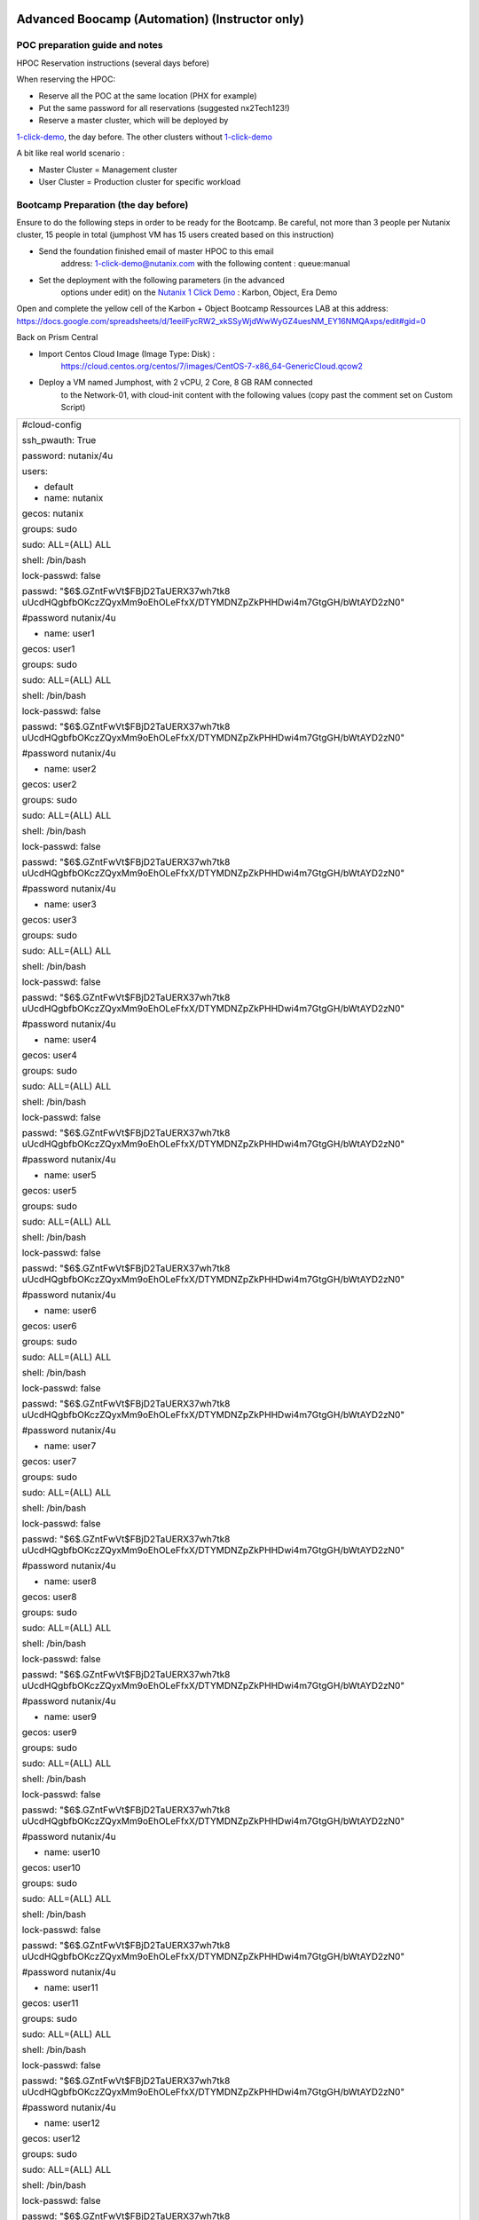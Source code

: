 .. _KarbonObjectBootcamp:

.. role::   raw-html(raw)
      :format: html

Advanced Boocamp (Automation) (Instructor only)
===============================================

POC preparation guide and notes
-------------------------------

HPOC Reservation instructions (several days before)

When reserving the HPOC:

- Reserve all the POC at the same location (PHX for example)

- Put the same password for all reservations (suggested nx2Tech123!)

- Reserve a master cluster, which will be deployed by
`1-click-demo <mailto:1-click-demo@nutanix.com>`__, the day before. The
other clusters without
`1-click-demo <mailto:1-click-demo@nutanix.com>`__

A bit like real world scenario :

-  Master Cluster = Management cluster
-  User Cluster = Production cluster for specific workload

Bootcamp Preparation (the day before)
-------------------------------------

Ensure to do the following steps in order to be ready for the Bootcamp.
Be careful, not more than 3 people per Nutanix cluster, 15 people in
total (jumphost VM has 15 users created based on this instruction)

-  Send the foundation finished email of master HPOC to this email
      address: 1-click-demo@nutanix.com with the following content :
      queue:manual

-  Set the deployment with the following parameters (in the advanced
      options under edit) on the `Nutanix 1 Click
      Demo <http://1-click-demo.corp.nutanix.com/Queued.ps1x>`__ :
      Karbon, Object, Era Demo

Open and complete the yellow cell of the Karbon + Object Bootcamp
Ressources LAB at this address:
https://docs.google.com/spreadsheets/d/1eeilFycRW2_xkSSyWjdWwWyGZ4uesNM_EY16NMQAxps/edit#gid=0

Back on Prism Central

-  Import Centos Cloud Image (Image Type: Disk) :
      https://cloud.centos.org/centos/7/images/CentOS-7-x86_64-GenericCloud.qcow2

-  Deploy a VM named Jumphost, with 2 vCPU, 2 Core, 8 GB RAM connected
      to the Network-01, with cloud-init content with the following
      values (copy past the comment set on Custom Script)

+----------------------------------------------------------------------+
| #cloud-config                                                        |
|                                                                      |
| ssh_pwauth: True                                                     |
|                                                                      |
| password: nutanix/4u                                                 |
|                                                                      |
| users:                                                               |
|                                                                      |
| - default                                                            |
|                                                                      |
| - name: nutanix                                                      |
|                                                                      |
| gecos: nutanix                                                       |
|                                                                      |
| groups: sudo                                                         |
|                                                                      |
| sudo: ALL=(ALL) ALL                                                  |
|                                                                      |
| shell: /bin/bash                                                     |
|                                                                      |
| lock-passwd: false                                                   |
|                                                                      |
| passwd:                                                              |
| "$6$.GZntFwVt$FBjD2TaUERX37wh7tk8                                    |
| uUcdHQgbfbOKczZQyxMm9oEhOLeFfxX/DTYMDNZpZkPHHDwi4m7GtgGH/bWtAYD2zN0" |
|                                                                      |
| #password nutanix/4u                                                 |
|                                                                      |
| - name: user1                                                        |
|                                                                      |
| gecos: user1                                                         |
|                                                                      |
| groups: sudo                                                         |
|                                                                      |
| sudo: ALL=(ALL) ALL                                                  |
|                                                                      |
| shell: /bin/bash                                                     |
|                                                                      |
| lock-passwd: false                                                   |
|                                                                      |
| passwd:                                                              |
| "$6$.GZntFwVt$FBjD2TaUERX37wh7tk8                                    |
| uUcdHQgbfbOKczZQyxMm9oEhOLeFfxX/DTYMDNZpZkPHHDwi4m7GtgGH/bWtAYD2zN0" |
|                                                                      |
| #password nutanix/4u                                                 |
|                                                                      |
| - name: user2                                                        |
|                                                                      |
| gecos: user2                                                         |
|                                                                      |
| groups: sudo                                                         |
|                                                                      |
| sudo: ALL=(ALL) ALL                                                  |
|                                                                      |
| shell: /bin/bash                                                     |
|                                                                      |
| lock-passwd: false                                                   |
|                                                                      |
| passwd:                                                              |
| "$6$.GZntFwVt$FBjD2TaUERX37wh7tk8                                    |
| uUcdHQgbfbOKczZQyxMm9oEhOLeFfxX/DTYMDNZpZkPHHDwi4m7GtgGH/bWtAYD2zN0" |
|                                                                      |
| #password nutanix/4u                                                 |
|                                                                      |
| - name: user3                                                        |
|                                                                      |
| gecos: user3                                                         |
|                                                                      |
| groups: sudo                                                         |
|                                                                      |
| sudo: ALL=(ALL) ALL                                                  |
|                                                                      |
| shell: /bin/bash                                                     |
|                                                                      |
| lock-passwd: false                                                   |
|                                                                      |
| passwd:                                                              |
| "$6$.GZntFwVt$FBjD2TaUERX37wh7tk8                                    |
| uUcdHQgbfbOKczZQyxMm9oEhOLeFfxX/DTYMDNZpZkPHHDwi4m7GtgGH/bWtAYD2zN0" |
|                                                                      |
| #password nutanix/4u                                                 |
|                                                                      |
| - name: user4                                                        |
|                                                                      |
| gecos: user4                                                         |
|                                                                      |
| groups: sudo                                                         |
|                                                                      |
| sudo: ALL=(ALL) ALL                                                  |
|                                                                      |
| shell: /bin/bash                                                     |
|                                                                      |
| lock-passwd: false                                                   |
|                                                                      |
| passwd:                                                              |
| "$6$.GZntFwVt$FBjD2TaUERX37wh7tk8                                    |
| uUcdHQgbfbOKczZQyxMm9oEhOLeFfxX/DTYMDNZpZkPHHDwi4m7GtgGH/bWtAYD2zN0" |
|                                                                      |
| #password nutanix/4u                                                 |
|                                                                      |
| - name: user5                                                        |
|                                                                      |
| gecos: user5                                                         |
|                                                                      |
| groups: sudo                                                         |
|                                                                      |
| sudo: ALL=(ALL) ALL                                                  |
|                                                                      |
| shell: /bin/bash                                                     |
|                                                                      |
| lock-passwd: false                                                   |
|                                                                      |
| passwd:                                                              |
| "$6$.GZntFwVt$FBjD2TaUERX37wh7tk8                                    |
| uUcdHQgbfbOKczZQyxMm9oEhOLeFfxX/DTYMDNZpZkPHHDwi4m7GtgGH/bWtAYD2zN0" |
|                                                                      |
| #password nutanix/4u                                                 |
|                                                                      |
| - name: user6                                                        |
|                                                                      |
| gecos: user6                                                         |
|                                                                      |
| groups: sudo                                                         |
|                                                                      |
| sudo: ALL=(ALL) ALL                                                  |
|                                                                      |
| shell: /bin/bash                                                     |
|                                                                      |
| lock-passwd: false                                                   |
|                                                                      |
| passwd:                                                              |
| "$6$.GZntFwVt$FBjD2TaUERX37wh7tk8                                    |
| uUcdHQgbfbOKczZQyxMm9oEhOLeFfxX/DTYMDNZpZkPHHDwi4m7GtgGH/bWtAYD2zN0" |
|                                                                      |
| #password nutanix/4u                                                 |
|                                                                      |
| - name: user7                                                        |
|                                                                      |
| gecos: user7                                                         |
|                                                                      |
| groups: sudo                                                         |
|                                                                      |
| sudo: ALL=(ALL) ALL                                                  |
|                                                                      |
| shell: /bin/bash                                                     |
|                                                                      |
| lock-passwd: false                                                   |
|                                                                      |
| passwd:                                                              |
| "$6$.GZntFwVt$FBjD2TaUERX37wh7tk8                                    |
| uUcdHQgbfbOKczZQyxMm9oEhOLeFfxX/DTYMDNZpZkPHHDwi4m7GtgGH/bWtAYD2zN0" |
|                                                                      |
| #password nutanix/4u                                                 |
|                                                                      |
| - name: user8                                                        |
|                                                                      |
| gecos: user8                                                         |
|                                                                      |
| groups: sudo                                                         |
|                                                                      |
| sudo: ALL=(ALL) ALL                                                  |
|                                                                      |
| shell: /bin/bash                                                     |
|                                                                      |
| lock-passwd: false                                                   |
|                                                                      |
| passwd:                                                              |
| "$6$.GZntFwVt$FBjD2TaUERX37wh7tk8                                    |
| uUcdHQgbfbOKczZQyxMm9oEhOLeFfxX/DTYMDNZpZkPHHDwi4m7GtgGH/bWtAYD2zN0" |
|                                                                      |
| #password nutanix/4u                                                 |
|                                                                      |
| - name: user9                                                        |
|                                                                      |
| gecos: user9                                                         |
|                                                                      |
| groups: sudo                                                         |
|                                                                      |
| sudo: ALL=(ALL) ALL                                                  |
|                                                                      |
| shell: /bin/bash                                                     |
|                                                                      |
| lock-passwd: false                                                   |
|                                                                      |
| passwd:                                                              |
| "$6$.GZntFwVt$FBjD2TaUERX37wh7tk8                                    |
| uUcdHQgbfbOKczZQyxMm9oEhOLeFfxX/DTYMDNZpZkPHHDwi4m7GtgGH/bWtAYD2zN0" |
|                                                                      |
| #password nutanix/4u                                                 |
|                                                                      |
| - name: user10                                                       |
|                                                                      |
| gecos: user10                                                        |
|                                                                      |
| groups: sudo                                                         |
|                                                                      |
| sudo: ALL=(ALL) ALL                                                  |
|                                                                      |
| shell: /bin/bash                                                     |
|                                                                      |
| lock-passwd: false                                                   |
|                                                                      |
| passwd:                                                              |
| "$6$.GZntFwVt$FBjD2TaUERX37wh7tk8                                    |
| uUcdHQgbfbOKczZQyxMm9oEhOLeFfxX/DTYMDNZpZkPHHDwi4m7GtgGH/bWtAYD2zN0" |
|                                                                      |
| #password nutanix/4u                                                 |
|                                                                      |
| - name: user11                                                       |
|                                                                      |
| gecos: user11                                                        |
|                                                                      |
| groups: sudo                                                         |
|                                                                      |
| sudo: ALL=(ALL) ALL                                                  |
|                                                                      |
| shell: /bin/bash                                                     |
|                                                                      |
| lock-passwd: false                                                   |
|                                                                      |
| passwd:                                                              |
| "$6$.GZntFwVt$FBjD2TaUERX37wh7tk8                                    |
| uUcdHQgbfbOKczZQyxMm9oEhOLeFfxX/DTYMDNZpZkPHHDwi4m7GtgGH/bWtAYD2zN0" |
|                                                                      |
| #password nutanix/4u                                                 |
|                                                                      |
| - name: user12                                                       |
|                                                                      |
| gecos: user12                                                        |
|                                                                      |
| groups: sudo                                                         |
|                                                                      |
| sudo: ALL=(ALL) ALL                                                  |
|                                                                      |
| shell: /bin/bash                                                     |
|                                                                      |
| lock-passwd: false                                                   |
|                                                                      |
| passwd:                                                              |
| "$6$.GZntFwVt$FBjD2TaUERX37wh7tk8                                    |
| uUcdHQgbfbOKczZQyxMm9oEhOLeFfxX/DTYMDNZpZkPHHDwi4m7GtgGH/bWtAYD2zN0" |
|                                                                      |
| #password nutanix/4u                                                 |
|                                                                      |
| - name: user13                                                       |
|                                                                      |
| gecos: user13                                                        |
|                                                                      |
| groups: sudo                                                         |
|                                                                      |
| sudo: ALL=(ALL) ALL                                                  |
|                                                                      |
| shell: /bin/bash                                                     |
|                                                                      |
| lock-passwd: false                                                   |
|                                                                      |
| passwd:                                                              |
| "$6$.GZntFwVt$FBjD2TaUERX37wh7tk8                                    |
| uUcdHQgbfbOKczZQyxMm9oEhOLeFfxX/DTYMDNZpZkPHHDwi4m7GtgGH/bWtAYD2zN0" |
|                                                                      |
| #password nutanix/4u                                                 |
|                                                                      |
| - name: user14                                                       |
|                                                                      |
| gecos: user14                                                        |
|                                                                      |
| groups: sudo                                                         |
|                                                                      |
| sudo: ALL=(ALL) ALL                                                  |
|                                                                      |
| shell: /bin/bash                                                     |
|                                                                      |
| lock-passwd: false                                                   |
|                                                                      |
| passwd:                                                              |
| "$6$.GZntFwVt$FBjD2TaUERX37wh7tk8                                    |
| uUcdHQgbfbOKczZQyxMm9oEhOLeFfxX/DTYMDNZpZkPHHDwi4m7GtgGH/bWtAYD2zN0" |
|                                                                      |
| #password nutanix/4u                                                 |
|                                                                      |
| - name: user15                                                       |
|                                                                      |
| gecos: user15                                                        |
|                                                                      |
| groups: sudo                                                         |
|                                                                      |
| sudo: ALL=(ALL) ALL                                                  |
|                                                                      |
| shell: /bin/bash                                                     |
|                                                                      |
| lock-passwd: false                                                   |
|                                                                      |
| passwd:                                                              |
| "$6$.GZntFwVt$FBjD2TaUERX37wh7tk8                                    |
| uUcdHQgbfbOKczZQyxMm9oEhOLeFfxX/DTYMDNZpZkPHHDwi4m7GtgGH/bWtAYD2zN0" |
|                                                                      |
| #password nutanix/4u                                                 |
|                                                                      |
| chpasswd: { expire: False }                                          |
+----------------------------------------------------------------------+

-  Once deployed, start it, and install the kubectl with this command
   (use putty, not console):

+----------------------------------------------------------------------+
| sudo -s                                                              |
|                                                                      |
| cat <<EOF > /etc/yum.repos.d/kubernetes.repo                         |
|                                                                      |
| [kubernetes]                                                         |
|                                                                      |
| name=Kubernetes                                                      |
|                                                                      |
| baseu                                                                |
| rl=https://packages.cloud.google.com/yum/repos/kubernetes-el7-x86_64 |
|                                                                      |
| enabled=1                                                            |
|                                                                      |
| gpgcheck=1                                                           |
|                                                                      |
| repo_gpgcheck=1                                                      |
|                                                                      |
| gpgkey=https://packages.cloud.google.com/yum/doc/yum-key.gpg         |
| https://packages.cloud.google.com/yum/doc/rpm-package-key.gpg        |
|                                                                      |
| EOF                                                                  |
|                                                                      |
| yum install -y kubectl nano                                          |
+----------------------------------------------------------------------+

Enable Object on Prism Central

Deploy a small Object Cluster on the master cluster (if not done already
by 1CD)

Delete the Kubernetes cluster which is deployed by 1CD

Upgrade all Prism Central with LCM. Once done, then run the inventory
and upgrade the Nutanix Object Services to the latest version (if
needed)

Go to Era (see Mail from 1-click-demo and use username admin with your
pw)

-  Delete a couple of Clone and Source Databases to free up some
      resources, but not all of them, to still have something to show..

On each user cluster, except the master cluster :

-  Connect the cluster to Prism Central which is on master cluster

-  Set the cluster DNS Server with the DNS deployed by 1CD ((DC1*)
      **Second Address in our UI bug**)

-  Create a network managed with IPAM named **Managed-Network** with
      VLAN ID 0(if needed, delete Network-01 because there is just one
      IPAM per vlanid allowed). Set the IP Pool from 90 to 124.
      Configure the Domain Settings the same as the network created by
      1CD. (nutanix.local, 10.55.\ *POCnumber*.0/25)

-  Set Data service IP in ending with .38 (is default with hpoc)

The environment is now ready. The following steps should be shared with
the Bootcamp Participant.

Other Information

The following key are used for this POC :

-  Private Key PPK

+------------------------------------------------------------------+
| PuTTY-User-Key-File-2: ssh-rsa                                   |
|                                                                  |
| Encryption: none                                                 |
|                                                                  |
| Comment: rsa-key-20210115                                        |
|                                                                  |
| Public-Lines: 6                                                  |
|                                                                  |
| AAAAB3NzaC1yc2EAAAABJQAAAQEAiC8r6cLFLn/c/iR8TKXQhN20wUQwua8DSZM7 |
|                                                                  |
| rpGwuxbgLSSznW/hEVIogx3UoRamU3lIDsD8QKLBiHg29xc/PvR/Ro5Fxvhih3XO |
|                                                                  |
| QTC14cEwPvgXgMHgPBJ5Vw+bW3a8HVM3S4dsaCsYAkDeHJmXP4G7HN4vrqc3fjb1 |
|                                                                  |
| UYV3iUe8AcheKzD7sG8MSjFBPc7WVI0I47Ly/eKVxVp0csE0fUH6IogUMqA1zp/C |
|                                                                  |
| /uziAG1vZO6Td2S/FW70OKnCnnNRN8+e7BNlrIuy/0fLsKjUeNEgr8iuFFDoPA23 |
|                                                                  |
| vaPzcZR3hbsICOw7yoFbAsL+z+Mc6O74Nj7bT6WX3rVgMCFFYQ==             |
|                                                                  |
| Private-Lines: 14                                                |
|                                                                  |
| AAABAGNgsVeOIS/FFuL4B62Nwa0QfPu8I45q9I+iyq/SGS6UJwwvif1DzcCID7mg |
|                                                                  |
| JYpOzGZtQmuhlXtGVeAgX3YKC47OF7AG9KXzhit/etWgFgWa0C3zT2vLv05uWIuj |
|                                                                  |
| muHhBdA1zmeMVgbTVrWJSCK1RNtQ1KZc8lza405Dx8Xd73IC13b/ZSEEnYw+TkFe |
|                                                                  |
| qwHYTuJalDoUjiCYOQAJj8XYGBAE45cfAF3N65l1I0tfhVEJ6rpXxitneW1+/fC7 |
|                                                                  |
| vtvb/YcrQHoPBkCxipUS4hBU87Zas6ycPFtdUYWCqAnxWyeiU5+bWOkjLdLGSXpj |
|                                                                  |
| bE5L9RxE5gVYB1IN4YwUwJFV2qkAAACBANNPWPhx6PfAKIlyZ7E07h+VjEIqF1k7 |
|                                                                  |
| tlcbwPqthSg9s+peW9dvDM7j8jh/R7pwnayoZg/lNt30rej5uoxN3T4SWKQmkXi3 |
|                                                                  |
| 0FJcXKcwJNSDTFXEVpst9vbU9dufGzk/ZcH1NIbCMPBMT/dN3YjdNR4FHIpV6axg |
|                                                                  |
| NPel+p8Pnup3AAAAgQCk/Ga+sfXWtNSvTsySun9nFwlj5UaLI7p1SrvHth1miGrq |
|                                                                  |
| 2KLwaPR5ZDxtGFslBFBkoLrlyHonw5fCN2kwxHuRywxNFMKrf6Ind9FEC1H0WnDL |
|                                                                  |
| N8thX6qnnSvsXMK4ihdfafP99Ei3XVqNPJYaavCSjazmz4c33c9hqCyJ1Jrs5wAA |
|                                                                  |
| AIBtAwh34ZGr8iwhTDJw3R33Fl6CzwbNUw83qAviMV/eptnBfujp1HKEn6+IiBfL |
|                                                                  |
| xD22N8893FaYzQMFbALD5jy85eri/AkKA8/mxxtAcZz23WSO82ICQV6rH/O0XSso |
|                                                                  |
| ARLdvnWbdTog9Ngr2IOtCbwabr7r+5Byg5Qiu+A7GsY3jg==                 |
|                                                                  |
| Private-MAC: 7e227d54ea65ed1eddde5cfe28cbf15e9844edf0            |
+------------------------------------------------------------------+

-  Public Key

+----------------------------------------------------------------------+
| ssh-rsa                                                              |
| AAAAB3NzaC1yc2EAAAABJQAAAQEAiC8r                                     |
| 6cLFLn/c/iR8TKXQhN20wUQwua8DSZM7rpGwuxbgLSSznW/hEVIogx3UoRamU3lIDsD8 |
| QKLBiHg29xc/PvR/Ro5Fxvhih3XOQTC14cEwPvgXgMHgPBJ5Vw+bW3a8HVM3S4dsaCsY |
| AkDeHJmXP4G7HN4vrqc3fjb1UYV3iUe8AcheKzD7sG8MSjFBPc7WVI0I47Ly/eKVxVp0 |
| csE0fUH6IogUMqA1zp/C/uziAG1vZO6Td2S/FW70OKnCnnNRN8+e7BNlrIuy/0fLsKjU |
| eNEgr8iuFFDoPA23vaPzcZR3hbsICOw7yoFbAsL+z+Mc6O74Nj7bT6WX3rVgMCFFYQ== |
+----------------------------------------------------------------------+

Advanced Bootcamp (Automation)
==============================

Topics
------
-  Nutanix Karbon

-  Nutanix Object

-  Nutanix Era

Goal
----

Setup a fully working NextCloud solution, highly available, hosted on a
Kubernetes cluster.

The MariaDB database backend will be deployed and protected using
Nutanix Era solution.

An object storage solution, deployed with Nutanix Object will be used as
an external repository, setup on the NextCloud platform.

Design
------

Global architecture

|image0|

Kubernetes Storage Access

|image1|

Deployment
----------

Connect to your Frame Desktop, using the Frame Jumphost URL, your Frame
User and the Frame Jumphost Password as provided in Ressources lab
document. You’ll stay on this Jumphost for all the lab.

Please change the keyboard layout to UNI, this will use your keyboard
layout.

|image2|

In the Lab guide we use the word “burger” It’s the menu start on the top
left of Prism Central, which look like this |image3|

Please use the **Google Chrome** browser in the Frame Jumphost for the
entire lab.

As the keyboard mapping, or copy / paste something has some strange
behavior, some scripts / text are available on an AWS Bucket. It will be
indicated how to get it on the documentation when needed.

Objects
-------

-  With Google Chrome, **connect** to the **Prism Central** (as provided
   in Ressources lab document), click on the\ |image4| Burger Menu,click 
   **Services**, click **Objects**
-  Click **Create Object Store** / Continue
-  Enter an object store name based as provided in Ressources lab
   document / next
-  Select performance (Estimated) to Custom. It will deploy a very small
   object instance to save cluster resources for other LAB
   participants.(don’t change vCPU or Memory)
-  Set 100 GiB as capacity / Next
-  Select **your corresponding** Nutanix Cluster
-  Select Managed-Network for both Object Infra Network and Objects
   Public Network. Enter the Objects Infra IPs and Object Public IPs
   with the information provided in Ressources lab document. **Do not
   deploy it**

Karbon/Kubernetes Cluster
-------------------------

-  Go to **Prism Central**, click on the |image5|\ Burger Menu, click
   Services, click Karbon
-  Click **create a Kubernetes Cluster**
-  Select **Production Cluster** / Next 

-  **Node-Configuration**
  
   -  Enter a name, as provided in Ressources lab document, and select
      **your corresponding** Nutanix Cluster / Next 
      **(leave k8s and Host OS out for now)**

-  **Network**

   -  Select the network named Managed-Network

   -  Enter a master VIP Address (as provided in Ressources lab
      document) / Next

   -  Keep the Flannel Network Provider

   -  Note:(Calico is supported as well, but requires additional
      steps).

   -  Keep the CIDR range by default / Next

-  **Storage-Class**

   -  Select once again **your corresponding** Nutanix Cluster

   -  Enter the cluster username (admin) and password (Nutanix Password
      in the ressources lab document) / Create. Click only once on
      the create button, and wait the popup to be closed, otherwise,
      you’ll deploy multiple time the cluster and the deployment will
      fail!!!

.. hint::

    Wait for the deployment completion. It will take around 15 minutes to 
    complete, go to the next section in the meanwhile

Era
---

-  Open a new tab, and access the Era IP Address Server as provided in
   Ressources lab document

-  Click to Dashboard on the top left section / Databases

-  Click Source / Provision / MariaDB

-  Enter the following information

   -  Create New Server

   -  Database Server Name : mariadb-*yourinitial*-01

   -  Software Profile : Select the only one available

   -  Compute Profile : DEFAULT_OOB_COMPUTE

   -  Network Profile : MariaNW

   -  SSH KEY : Select Text, and copy paste the following string (it’s a
      one line text!)

.. code-block:: Bash
    
    ssh-rsa AAAAB3NzaC1yc2EAAAABJQAAAQEAiC8r6cLFLn/c/iR8TKXQhN20wUQwua8DSZM7rpGwuxbgLSSznW/hEVIogx3UoRamU3lIDsD8QKLBiHg29xc/PvR/Ro5Fxvhih3XOQTC14cEwPvgXgMHgPBJ5Vw+bW3a8HVM3S4dsaCsYAkDeHJmXP4G7HN4vrqc3fjb1UYV3iUe8AcheKzD7sG8MSjFBPc7WVI0I47Ly/eKVxVp0csE0fUH6IogUMqA1zp/C/uziAG1vZO6Td2S/FW70OKnCnnNRN8+e7BNlrIuy/0fLsKjUeNEgr8iuFFDoPA23vaPzcZR3hbsICOw7yoFbAsL+z+Mc6O74Nj7bT6WX3rVgMCFFYQ==


https://karbon-bootcamp.s3.eu-west-3.amazonaws.com/ssh-public-key.txt

-  Click next, enter the following information

   -  MariadDB Instance Name : nextcloud-*yourinitial*

   -  Database Parameter Profile : DEFAULT_MARIADB_PARAMS

   -  ROOT password : nx2Tech123!

   -  Name of Initial Database : nextcloud

-  Click next, enter the following information

   -  Name : *yourinitial*\ \_nextcloud_TM

   -  SLA : DEFAULT_OOB_GOLD_SLA

-  Click Provision

-  Do not close the browser TAB

.. hint::

   It will take around 10 minutes to deploy the MariaDB Database Please
   proceed to the next section

Kubernetes Setup
----------------

-  Go to Prism Central, click on the Burger \ |image4|, Services, 
   Karbon

-  Cluster Clusters / Check your cluster name / Actions / Download
   Kubeconfig. Click on the Download link

-  Save it to ~/Downloads folder leave file name unchanged)

-  Open the file with Notepad, and copy the content of this file

-  Connect to the linux jumphost (with putty as username: yourusername
   (example userxx) pw: nutanix/4u)

To avoid to write every time the **kubectl**, will create an alias

.. code-block:: Bash
    

    alias k=kubectl


-  Create a folder to host the kubectl config file

.. code-block:: Bash
    
    
    mkdir ~/.kube

Option 1:

Use **vi** or **nano** to configure the kubectl config file on the
linux jumphost

.. code-block:: Bash
        
    nano ~/.kube/config

or

.. code-block:: Bash
        
    vi ~/.kube/config

-  Open the Downloaded kubeconfig file
   (~/Downloads/karbon-<TLA>-01-kubectl.cfg in notepad
   copy and paste the text) in the following file

.. hint::

to save the content of the file once your editing with vi, press esc,:w,:q

Option2:

-  Open PowerShell on Frame Session and execute (Windows ->type power ->
   choose and start Windows Powershell, then

.. code-block:: Bash
    
    
    cd ~/Downloads
    dir \*.cfg

-  Identify the filename (e.g karbon-<TLA>-01-kubectl.cfg)

-  Transfer the file using scp Example scp

.. code-block:: Bash
    
    scp ~/Downloads/karbon-TS-01-kubectl.cfg
    youruser\ @\ jumphostip:~/.kube/config

-  Test the kubetcl configuration, an output should be shown ->

.. code-block:: Bash
    
    k get pods -A
    
-  Create a folder named metallb

.. code-block:: Bash
    
    mkdir metallb; cd metallb

-  Install the metallb service with the following commands

.. code-block:: Bash
    
    kubectl apply -f https://raw.githubusercontent.com/metallb/metallb/v0.9.5/manifests/namespace.yaml
    kubectl apply -f https://karbon-bootcamp.s3.eu-west-3.amazonaws.com/metallb.yaml

.. code-block:: Bash
    
    kubectl create secret generic -n metallb-system memberlist --from-literal=secretkey="$(openssl rand -base64 128)" https://karbon-bootcamp.s3.eu-west-3.amazonaws.com/metallb-install.txt

-  Create a file named metallb-config.yaml with the following content,
   be careful to adapt the last line with the information as provided
   in ressources lab document, for the field **Karbon MetalLB Pool**
   :

.. code-block:: Bash
        
    apiVersion: v1
    kind: ConfigMap
    metadata:
    namespace: metallb-system
    name: config
    data:
    config: \|
    address-pools:
    name: default
    protocol: layer2
    addresses:
    - x.x.x.x-y.y.y.y
  
https://karbon-bootcamp.s3.eu-west-3.amazonaws.com/metallb-config.txt

-  Configure the metallb setup
  
.. code-block:: Bash
    
    
    k apply -f metallb-config.yaml

-  Test the current setup, by deploying a basic nginx container

.. code-block:: Bash
    

    k create deployment nginx --image=registry.gitlab.com/fabrice.krebs/nutanix-ch/nginx

-  Check if the deployed worked

.. code-block:: Bash
    

    k get pods

-  Expose the deployment behind the metallb load balancer

.. code-block:: Bash
    

    k expose deployment nginx --name nginx --type LoadBalancer --port 80

-  Get and copy the external IP of the nginx service

.. code-block:: Bash
    

    k get svc

-  Open a second browser tab and past the IP address. The nginx webpage
      should appear. If the test is successful, continue. Otherwise,
      contact the instructor

MariaDB:
--------

Now the MariaDB database server should be deployed. We will need to
retrieve the IP Address from the Era interface. Go back to the Era
Browser Tab:

-  Click on Era text on the Top Left corner

-  Click Dashboard on the Top Left corner / Database / Sources

-  Click on your database server name

-  Under section Database Server VM on the middle of the page, copy the
   IP Address or write it somewhere. We will need it later

NextCloud deployment
--------------------

-  Create a new nextcloud deployment

.. code-block:: Bash
    
    
    k create deployment nextcloud --image=registry.gitlab.com/fabrice.krebs/nutanix-ch/nextcloud*

-  Expose the new deployment to the public network

.. code-block:: Bash
    
    
    k expose deployment nextcloud --type=LoadBalancer --name=nextcloud --port=80 --target-port=80

-  Retrieve the External-IP address of the deployment

.. code-block:: Bash
    
    
    k get services

-  Open a new tab and type the external-ip address. You should have the
   nextcloud home page available.

-  Do the setup with the following information :

   -  Username : admin

   -  Password : nx2Tech123!

-  **Do not click on Finish yet**

.. hint::

   If you pushed too fast k delete deployment nextcloud #;-)

-  Click on Storage & database / MySQL MariaDB |image6|

   -  Database user : root

   -  Database password : nx2Tech123!

   -  Database name : nextcloud

   -  Replace localhost with the Database IP Address retrieved
      previously

   -  **Unckeck install recommended apps,** as it will take some time
      for applications to be deployed

-  Click Finish. The initial setup will proceed in a couple of minutes.
   You’ll then be able to access the freshly deployed nextcloud.

-  **Do not close the browser TAB**

As the application is still initializing as a background task, the
interface will be a bit slow for a couple of minutes. We will now go to
the next section to create an Object Store bucket, and use it from the
NextCloud application.

Nutanix Object creation
-----------------------

Return to the prism central interface

-  Click on the Burger / Service / Object

-  Generate an access key by clicking on Access Keys on the top / Add
   People / Add people not in a directory service

   -  Email address : your-initial@demo.com

   -  Name : Your name

-  Click Next / Generate Keys / Download Keys (very important as you can
   get it only once)

-  Click on Object Stores on the Top / Click on your cluster

-  Write down somewhere the Object Public IPs assigned from the Existing
   Object Store, we will need it for the nextcloud configuration.

-  Click on Create Bucket

   -  Name : nextcloud-yourinitials

   -  Check Enable versioning

   -  Click create

-  Click on the newly created bucket

-  Go to User Access on the left / Edit User Access

-  Search for people your-initial@demo.com

-  Check permission Read, and Write / Save

Add Object Storage to NextCloud 
-------------------------------

Go back to NextCloud Tab:

-  Click on the A on the top right section / Apps

-  Go at the bottom of the windows to find External storage support,
   click on Enable

-  Click on the A on the top right section / Settings

-  On the left side, click on External Storages under the
   **Administration Section** (and not the first Personal section)

   -  Folder Name : external_storage

   -  External Storage : Amazon S3

   -  Authentication : Access Key

   -  Bucket : nextcloud

   -  Hostname : The Object Public IPs you’ve copied previously

   -  Keep Enable SSL unchecked

   -  Keep Enable path Style unchecked

   -  Check Legacy (v2) authentication

   -  Select admin user

   -  Access Key : The access key located on the file you’ve downloaded
      when configuring object

   -  Secret Key : The secret key located on the file you’ve downloaded
      when configuring object

   -  Click on the |image7| icône to verify and validate

-  Now the Object storage is connected, let’s try to upload some files.
   Click on the folder icône on the top left section

-  Click on external storage folder

-  Click on the |image8|\ icone on the top section, and upload a couple
   of files from the local computer. Wait for the upload to be done.
   You should see the uploaded file, which aren’t located on the
   Nextcloud itself, but store on the external object store

Check the Embedded Nutanix Object Browser
~~~~~~~~~~~~~~~~~~~~~~~~~~~~~~~~~~~~~~~~~

-  With a Web Browser, connect to the Object Public IP Address of the
   Object Store, used when creating your bucket
   (http://x.x.x.x/objectsbrowser/)

-  Enter the Access Key and the Secret Key you’d previously downloaded

-  Check if your uploaded files appear in the bucket to verify your
   configuration/setup

Additional Lab
--------------

If you have time, a couple of additional steps can be done to have a
good overview of the Nutanix solution.

Check Karbon scale-out
~~~~~~~~~~~~~~~~~~~~~~

-  On Prism Central / Burger / Service / Karbon

-  Click on your cluster / Nodes on the left side / + Add Worker and add
   1 additional node (please don’t do more than one to keep resources
   for everyone) / Create. The system will deploy and add additional
   worker nodes. You can go back in a couple of minutes to see the
   additional worker added (around 5 minutes).

Check Karbon ElasticSearch / Kibana logging stack
~~~~~~~~~~~~~~~~~~~~~~~~~~~~~~~~~~~~~~~~~~~~~~~~~

-  On Prism Central / Burger / Service / Karbon

-  Click on your cluster / Add-on / Logging

-  Go to Discover in Kibana. Under Create Index Pattern, type \* and
   click Next Step / Select @timestamp time Filter / Create Index
   Pattern

-  Go again to Discover, and select the index \* on the top. You’ll see
   all logs of the K8S deployment.

Check object metrics 
~~~~~~~~~~~~~~~~~~~~

-  On Prism Central / Burger / Service / Object

-  Click on your cluster / performance on the left side. You’ll see the
   full performance overview (change to Last 1 hour to have a better
   view)

-  Click Buckets on the left side / nextcloud / performance. You’ll see
   the performance of the specific bucket

Clone the MariaDB Database
~~~~~~~~~~~~~~~~~~~~~~~~~~

-  On Era Dashboard click on the top menu / Times Machines

-  Click on your time machine / Action

-  Click Create Clone of MariaDB Instance from Time Machine

-  Select a specific Point in Time. It will deploy a clone with the
   content of the database at a specific time / next

-  Create a New Server

   -  Database Server VM Name : mariadb-*yourinitial*-0\ **2**

   -  Compute Profile : DEFAULT_OOB_COMPUTE

   -  Network Profile : MariaNW

   -  SSH KEY : Select Text, and copy paste the following string (it’s a
      one line text!)

+----------------------------------------------------------------------+
| ssh-rsa                                                              |
| AAAAB3NzaC1yc2EAAAABJQAAAQEAiC8r                                     |
| 6cLFLn/c/iR8TKXQhN20wUQwua8DSZM7rpGwuxbgLSSznW/hEVIogx3UoRamU3lIDsD8 |
| QKLBiHg29xc/PvR/Ro5Fxvhih3XOQTC14cEwPvgXgMHgPBJ5Vw+bW3a8HVM3S4dsaCsY |
| AkDeHJmXP4G7HN4vrqc3fjb1UYV3iUe8AcheKzD7sG8MSjFBPc7WVI0I47Ly/eKVxVp0 |
| csE0fUH6IogUMqA1zp/C/uziAG1vZO6Td2S/FW70OKnCnnNRN8+e7BNlrIuy/0fLsKjU |
| eNEgr8iuFFDoPA23vaPzcZR3hbsICOw7yoFbAsL+z+Mc6O74Nj7bT6WX3rVgMCFFYQ== |
+----------------------------------------------------------------------+

-  Click next, enter the following information

   -  Name : nextcloud_02

   -  Database Parameter Profile : DEFAULT_MARIADB_PARAMS

   -  New ROOT password : nx2Tech123!

-  Check schedule data Refresh. When selecting this option, the system
   will periodically retrieve the data from the source database, and
   publish it to the clone you are deploying. Very useful for DEV and
   Test platform.

Manage your Kubernetes Cluster with LENS IDE
--------------------------------------------

On your jumphost, download and install the LENS Kubernetes IDE located
at this address: https://k8slens.dev/ Choose the current
Lens-Setup-x.x.x.exe

To graphically manage the K8S cluster, the LENS IDE can be used.

-  Open the LENS IDEN

-  Click File / Add Cluster

-  Select the previously downloaded kube configuration file and keep the
   default value / Add cluster(s)

-  You’ll now see all K8S ressources graphically.

.. |image0| image:: media/image3.png
   :width: 6.5in
   :height: 3.34722in
.. |image1| image:: media/image1.png
   :width: 3.08333in
   :height: 3.88542in
.. |image2| image:: media/image4.png
   :width: 3.39583in
   :height: 3.69792in
.. |image3| image:: media/image6.png
   :width: 0.44792in
   :height: 0.40625in
.. |image4| image:: media/image7.png
   :width: 0.29801in
   :height: 0.24503in
.. |image5| image:: media/image7.png
   :width: 0.29801in
   :height: 0.24503in
.. |image6| image:: media/image5.png
   :width: 1.97917in
   :height: 0.375in
.. |image7| image:: media/image2.png
   :width: 0.21875in
   :height: 0.29167in
.. |image8| image:: media/image8.png
   :width: 0.53125in
   :height: 0.45833in
